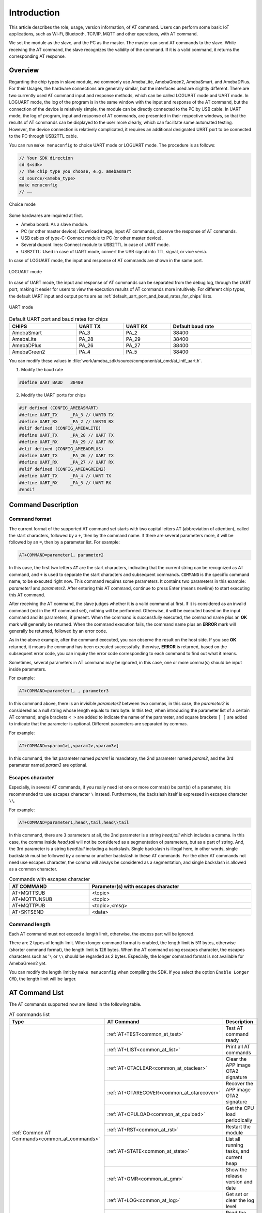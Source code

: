 .. _at_command:

Introduction
=============

This article describes the role, usage, version information, of AT command.
Users can perform some basic IoT applications, such as Wi-Fi, Bluetooth, TCP/IP, MQTT and other operations, with AT command.


We set the module as the slave, and the PC as the master. The master can send AT commands to the slave.
While receiving the AT command, the slave recognizes the validity of the command. If it is a valid command, it returns the corresponding AT response.

Overview
----------------
Regarding the chip types in slave module, we commonly use AmebaLite, AmebaGreen2, AmebaSmart, and AmebaDPlus.
For their Usages, the hardware connections are generally similar, but the interfaces used are slightly different.
There are two currently used AT command input and response methods, which can be called LOGUART mode and UART mode.
In LOGUART mode, the log of the program is in the same window with the input and response of the AT command, but the connection of the device is relatively simple, the module can be directly connected to the PC by USB cable.
In UART mode, the log of program, input and response of AT commands, are presented in their respective windows, so that the results of AT commands can be displayed to the user more clearly, which can facilitate some automated testing.
However, the device connection is relatively complicated, it requires an additional designated UART port to be connected to the PC through USB2TTL cable.


You can run ``make menuconfig`` to choice UART mode or LOGUART mode. The procedure is as follows:

.. code-block::

   // Your SDK direction
   cd $<sdk>
   // The chip type you choose, e.g. amebasmart
   cd source/<ameba_type>
   make menuconfig
   // ……

.. figure:: ../figures/general_config.png
   :scale: 60%
   :align: center
   :name: general_config

   Choice mode

Some hardwares are inquired at first.

- Ameba board: As a slave module.

- PC (or other master device): Download image, input AT commands, observe the response of AT commands.

- USB cables of type-C: Connect module to PC (or other master device).

- Several dupont lines: Connect module to USB2TTL in case of UART mode.

- USB2TTL: Used in case of UART mode, convert the USB signal into TTL signal, or vice versa.


In case of LOGUART mode, the input and response of AT commands are shown in the same port.

.. figure:: ../figures/loguart.png
   :scale: 90%
   :align: center

   LOGUART mode


In case of UART mode, the input and response of AT commands can be separated from the debug log, through the UART port, making it easier for users to view the execution results of AT commands more intuitively.
For different chip types, the default UART input and output ports are as :ref:`default_uart_port_and_baud_rates_for_chips` lists.

.. figure:: ../figures/uart.png
   :scale: 90%
   :align: center

   UART mode

.. table:: Default UART port and baud rates for chips
   :align: center
   :name: default_uart_port_and_baud_rates_for_chips
   :width: 100%
   :widths: auto

   +-------------+---------+---------+-------------------+
   | CHIPS       | UART TX | UART RX | Default baud rate |
   +=============+=========+=========+===================+
   | AmebaSmart  | PA_3    | PA_2    | 38400             |
   +-------------+---------+---------+-------------------+
   | AmebaLite   | PA_28   | PA_29   | 38400             |
   +-------------+---------+---------+-------------------+
   | AmebaDPlus  | PA_26   | PA_27   | 38400             |
   +-------------+---------+---------+-------------------+
   | AmebaGreen2 | PA_4    | PA_5    | 38400             |
   +-------------+---------+---------+-------------------+


You can modify these values in :file:`work/ameba_sdk/source/component/at_cmd/at_intf_uart.h`.

1. Modify the baud rate

.. code-block:: C

   #define UART_BAUD   38400

2. Modify the UART ports for chips

.. code-block:: C

   #if defined (CONFIG_AMEBASMART)
   #define UART_TX     _PA_3 // UART0 TX
   #define UART_RX     _PA_2 // UART0 RX
   #elif defined (CONFIG_AMEBALITE)
   #define UART_TX     _PA_28 // UART TX
   #define UART_RX     _PA_29 // UART RX
   #elif defined (CONFIG_AMEBADPLUS)
   #define UART_TX     _PA_26 // UART TX
   #define UART_RX     _PA_27 // UART RX
   #elif defined (CONFIG_AMEBAGREEN2)
   #define UART_TX     _PA_4 // UART TX
   #define UART_RX     _PA_5 // UART RX
   #endif


Command Description
--------------------------------------
Command format
~~~~~~~~~~~~~~

The current format of the supported AT command set starts with two capital letters ``AT`` (abbreviation of attention), called the start characters, followed by a ``+``, then by the command name.
If there are several parameters more, it will be followed by an ``=``, then by a parameter list. For example:

.. code-block::

   AT+COMMAND=parameter1, parameter2

In this case, the first two letters ``AT`` are the start characters, indicating that the current string can be recognized as AT command, and ``+`` is used to separate the start characters and subsequent commands.
``COMMAND`` is the specific command name, to be executed right now. 
This command requires some parameters. It contains two parameters in this example: *parameter1* and *parameter2*. After entering this AT command, continue to press Enter (means newline) to start executing this AT command.


After receiving the AT command, the slave judges whether it is a valid command at first.
If it is considered as an invalid command (not in the AT command set), nothing will be performed.
Otherwise, it will be executed based on the input command and its parameters, if present.
When the command is successfully executed, the command name plus an **OK** mark will generally be returned.
When the command execution fails, the command name plus an **ERROR** mark will generally be returned, followed by an error code.


As in the above example, after the command executed, you can observe the result on the host side. If you see **OK** returned, it means the command has been executed successfully.
therwise, **ERROR** is returned, based on the subsequent error code, you can inquiry the error code corresponding to each command to find out what it means.


Sometimes, several parameters in AT command may be ignored, in this case, one or more comma(s) should be input inside parameters.

For example:

.. code-block::

   AT+COMMAND=parameter1, , parameter3

In this command above, there is an invisible *parameter2* between two commas, in this case, the *parameter2* is considered as a null string whose length equals to zero byte.
In this text, when introducing the parameter list of a certain AT command, angle brackets ``< >`` are added to indicate the name of the parameter, and square brackets ``[ ]`` are added to indicate that the parameter is optional.
Different parameters are separated by commas.

For example:

.. code-block::

   AT+COMMAND=<param1>[,<param2>,<param3>]

In this command, the 1st parameter named *param1* is mandatory, the 2nd parameter named *param2*, and the 3rd parameter named *param3* are optional.

Escapes character
~~~~~~~~~~~~~~~~~~
Especially, in several AT commands, if you really need let one or more comma(s) be part(s) of a parameter, it is recommended to use escapes character ``\`` instead.
Furthermore, the backslash itself is expressed in escapes character ``\\``.


For example:

.. code-block::

   AT+COMMAND=parameter1,head\,tail,head\\tail

In this command, there are 3 parameters at all, the 2nd parameter is a string *head,tail* which includes a comma.
In this case, the comma inside *head,tail* will not be considered as a segmentation of parameters, but as a part of string.
And, the 3rd parameter is a string *head\\tail* including a backslash. Single backslash is illegal here, in other words, single backslash must be followed by a comma or another backslash in these AT commands.
For the other AT commands not need use escapes character, the comma will always be considered as a segmentation, and single backslash is allowed as a common character.


.. table:: Commands with escapes character
   :name: commands_with_escapes_character
   :width: 100%
   :widths: auto

   +--------------+-------------------------------------+
   | AT COMMAND   | Parameter(s) with escapes character |
   +==============+=====================================+
   | AT+MQTTSUB   | <topic>                             |
   +--------------+-------------------------------------+
   | AT+MQTTUNSUB | <topic>                             |
   +--------------+-------------------------------------+
   | AT+MQTTPUB   | <topic>,<msg>                       |
   +--------------+-------------------------------------+
   | AT+SKTSEND   | <data>                              |
   +--------------+-------------------------------------+

Command length
~~~~~~~~~~~~~~

Each AT command must not exceed a length limit, otherwise, the excess part will be ignored.

There are 2 types of length limit. When longer command format is enabled, the length limit is 511 bytes, otherwise (shorter command format), the length limit is 126 bytes.
When the AT command using escapes character, the escapes characters such as '``\`` or ``\\`` should be regarded as 2 bytes.
Especially, the longer command format is not available for AmebaGreen2 yet.

You can modify the length limit by ``make menuconfig`` when compiling the SDK. If you select the option ``Enable Longer CMD``, the length limit will be larger.

AT Command List
------------------------------
The AT commands supported now are listed in the following table.

.. table:: AT commands list
   :name: at_commands_list
   :width: 100%
   :widths: auto
   :class: longtable

   +------------------------------------------------------+--------------------------------------------------------------+-----------------------------------------------------------+
   | Type                                                 | AT Command                                                   | Description                                               |
   +======================================================+==============================================================+===========================================================+
   | :ref:`Common AT Commands<common_at_commands>`        | :ref:`AT+TEST<common_at_test>`                               | Test AT command ready                                     |
   |                                                      +--------------------------------------------------------------+-----------------------------------------------------------+
   |                                                      | :ref:`AT+LIST<common_at_list>`                               | Print all AT commands                                     |
   |                                                      +--------------------------------------------------------------+-----------------------------------------------------------+
   |                                                      | :ref:`AT+OTACLEAR<common_at_otaclear>`                       | Clear the APP image OTA2 signature                        |
   |                                                      +--------------------------------------------------------------+-----------------------------------------------------------+
   |                                                      | :ref:`AT+OTARECOVER<common_at_otarecover>`                   | Recover the APP image OTA2 signature                      |
   |                                                      +--------------------------------------------------------------+-----------------------------------------------------------+
   |                                                      | :ref:`AT+CPULOAD<common_at_cpuload>`                         | Get the CPU load periodically                             |
   |                                                      +--------------------------------------------------------------+-----------------------------------------------------------+
   |                                                      | :ref:`AT+RST<common_at_rst>`                                 | Restart the module                                        |
   |                                                      +--------------------------------------------------------------+-----------------------------------------------------------+
   |                                                      | :ref:`AT+STATE<common_at_state>`                             | List all running tasks, and current heap                  |
   |                                                      +--------------------------------------------------------------+-----------------------------------------------------------+
   |                                                      | :ref:`AT+GMR<common_at_gmr>`                                 | Show the release version and date                         |
   |                                                      +--------------------------------------------------------------+-----------------------------------------------------------+
   |                                                      | :ref:`AT+LOG<common_at_log>`                                 | Get set or clear the log level                            |
   |                                                      +--------------------------------------------------------------+-----------------------------------------------------------+
   |                                                      | :ref:`AT+RREG<common_at_rreg>`                               | Read the common register value                            |
   |                                                      +--------------------------------------------------------------+-----------------------------------------------------------+
   |                                                      | :ref:`AT+WREG<common_at_wreg>`                               | Write data into register                                  |
   +------------------------------------------------------+--------------------------------------------------------------+-----------------------------------------------------------+
   | :ref:`Wi-Fi AT Commands<wi_fi_at_commands>`          | :ref:`AT+WLCONN<wi_fi_at_wlconn>`                            | Connect to AP (STA mode)                                  |
   |                                                      +--------------------------------------------------------------+-----------------------------------------------------------+
   |                                                      | :ref:`AT+WLDISCONN<wi_fi_at_wldisconn>`                      | Disconnect from AP                                        |
   |                                                      +--------------------------------------------------------------+-----------------------------------------------------------+
   |                                                      | :ref:`AT+WLSTATICIP<wi_fi_at_wlstaticip>`                    | Set static IP for station                                 |
   |                                                      +--------------------------------------------------------------+-----------------------------------------------------------+
   |                                                      | :ref:`AT+PING<wi_fi_at_ping>`                                | PING a domain or IP address                               |
   |                                                      +--------------------------------------------------------------+-----------------------------------------------------------+
   |                                                      | :ref:`AT+IPERF<wi_fi_at_iperf>`                              | IPERF test for TCP or UDP                                 |
   |                                                      +--------------------------------------------------------------+-----------------------------------------------------------+
   |                                                      | :ref:`AT+IPERF3<wi_fi_at_iperf3>`                            | IPERF3 test for TCP                                       |
   |                                                      +--------------------------------------------------------------+-----------------------------------------------------------+
   |                                                      | :ref:`AT+WLSCAN<wi_fi_at_wlscan>`                            | Scan the Wi-Fi                                            |
   |                                                      +--------------------------------------------------------------+-----------------------------------------------------------+
   |                                                      | :ref:`AT+WLRSSI<wi_fi_at_wlrssi>`                            | Get the RSSI of connected AP currently                    |
   |                                                      +--------------------------------------------------------------+-----------------------------------------------------------+
   |                                                      | :ref:`AT+WLSTARTAP<wi_fi_at_wlstartap>`                      | Start this module as a Wi-Fi AP                           |
   |                                                      +--------------------------------------------------------------+-----------------------------------------------------------+
   |                                                      | :ref:`AT+WLSTOPAP<wi_fi_at_wlstopap>`                        | Stop this module as a Wi-Fi AP                            |
   |                                                      +--------------------------------------------------------------+-----------------------------------------------------------+
   |                                                      | :ref:`AT+WLSTATE<wi_fi_at_wlstate>`                          | Get the Wi-Fi state of module, maybe as an AP or a device |
   |                                                      +--------------------------------------------------------------+-----------------------------------------------------------+
   |                                                      | :ref:`AT+WLRECONN<wi_fi_at_wlreconn>`                        | Enable or disable Wi-Fi auto-connection                   |
   |                                                      +--------------------------------------------------------------+-----------------------------------------------------------+
   |                                                      | :ref:`AT+WLPROMISC<wi_fi_at_wlpromisc>`                      | Enable or disable Wi-Fi promisc                           |
   |                                                      +--------------------------------------------------------------+-----------------------------------------------------------+
   |                                                      | :ref:`AT+WLDBG<wi_fi_at_wldbg>`                              | Test Wi-Fi iwpriv command                                 |
   |                                                      +--------------------------------------------------------------+-----------------------------------------------------------+
   |                                                      | :ref:`AT+WLWPS<wi_fi_at_wlwps>`                              | Test Wi-Fi wps command                                    |
   |                                                      +--------------------------------------------------------------+-----------------------------------------------------------+
   |                                                      | :ref:`AT+WLPS<wi_fi_at_wlps>`                                | Enable or disable lps, ips                                |
   +------------------------------------------------------+--------------------------------------------------------------+-----------------------------------------------------------+
   | :ref:`MQTT AT Commands<mqtt_at_commands>`            | :ref:`AT+MQTTOPEN<mqtt_at_mqttopen>`                         | Create an MQTT entity                                     |
   |                                                      +--------------------------------------------------------------+-----------------------------------------------------------+
   |                                                      | :ref:`AT+MQTTCLOSE<mqtt_at_mqttclose>`                       | Delete an MQTT entity                                     |
   |                                                      +--------------------------------------------------------------+-----------------------------------------------------------+
   |                                                      | :ref:`AT+MQTTCONN<mqtt_at_mqttconn>`                         | Connect to host server                                    |
   |                                                      +--------------------------------------------------------------+-----------------------------------------------------------+
   |                                                      | :ref:`AT+MQTTDISCONN<mqtt_at_mqttdisconn>`                   | Disconnect from host server                               |
   |                                                      +--------------------------------------------------------------+-----------------------------------------------------------+
   |                                                      | :ref:`AT+MQTTSUB<mqtt_at_mqttsub>`                           | Subscribe a topic from host server                        |
   |                                                      +--------------------------------------------------------------+-----------------------------------------------------------+
   |                                                      | :ref:`AT+MQTTUNSUB<mqtt_at_mqttunsub>`                       | Unsubscribe a topic from host server                      |
   |                                                      +--------------------------------------------------------------+-----------------------------------------------------------+
   |                                                      | :ref:`AT+MQTTPUB<mqtt_at_mqttpub>`                           | Publish a message for specific topic                      |
   |                                                      +--------------------------------------------------------------+-----------------------------------------------------------+
   |                                                      | :ref:`AT+MQTTCFG<mqtt_at_mqttcfg>`                           | Configure the parameters of MQTT entity                   |
   |                                                      +--------------------------------------------------------------+-----------------------------------------------------------+
   |                                                      | :ref:`AT+MQTTRESET<mqtt_at_mqttreset>`                       | Reset all MQTT entities                                   |
   +------------------------------------------------------+--------------------------------------------------------------+-----------------------------------------------------------+
   | :ref:`TCP/IP AT Commands<tcp_ip_at_commands>`        | :ref:`AT+SKTSERVER<tcp_ip_at_sktserver>`                     | Start as a socket server                                  |
   |                                                      +--------------------------------------------------------------+-----------------------------------------------------------+
   |                                                      | :ref:`AT+SKTCLIENT<tcp_ip_at_sktclient>`                     | Start as a socket client                                  |
   |                                                      +--------------------------------------------------------------+-----------------------------------------------------------+
   |                                                      | :ref:`AT+SKTDEL<tcp_ip_at_sktdel>`                           | Stop a (all) socket server(s) or client(s)                |
   |                                                      +--------------------------------------------------------------+-----------------------------------------------------------+
   |                                                      | :ref:`AT+SKTTT<tcp_ip_at_skttt>`                             | Enable transparent transfer mode                          |
   |                                                      +--------------------------------------------------------------+-----------------------------------------------------------+
   |                                                      | :ref:`AT+SKTSEND<tcp_ip_at_sktsend>`                         | Send socket message                                       |
   |                                                      +--------------------------------------------------------------+-----------------------------------------------------------+
   |                                                      | :ref:`AT+SKTREAD<tcp_ip_at_sktread>`                         | Receive socket message                                    |
   |                                                      +--------------------------------------------------------------+-----------------------------------------------------------+
   |                                                      | :ref:`AT+SKTRECVCFG<tcp_ip_at_sktrecvcfg>`                   | Configure socket receiving                                |
   |                                                      +--------------------------------------------------------------+-----------------------------------------------------------+
   |                                                      | :ref:`AT+SKTSTATE<tcp_ip_at_sktstate>`                       | Get the socket state currently                            |
   +------------------------------------------------------+--------------------------------------------------------------+-----------------------------------------------------------+
   | :ref:`Bluetooth AT Commands<bluetooth_at_commands>`  |                                                              |                                                           |
   +------------------------------------------------------+--------------------------------------------------------------+-----------------------------------------------------------+


Build image
----------------------
Preparation
~~~~~~~~~~~~~~~~~~~~~~
Users can also build images with ``{sdk}`` by self. For detailed building procedure, please refer to the AN documents for different type of chips.

Building
~~~~~~~~~~~~~~~~
After preparations above, user can build images in the ``{sdk}`` directory.

.. code-block::

   cd ${sdk}
   // The <ameba_type> is different for chips
   cd source/<ameba_type>
   // make menuconfig is optional, if you need modify some options
   make menuconfig
   make all

If somehow failed, type ``$make clean`` to clean, then redo the make procedure.

After building successfully, the image files can be found at ``{ameba_type}`` directory.

Download image
----------------------------
There are two ways to download image to Flash:

(1) Image Tool, a software provided by Realtek (recommended).

(2) GDB Server, mainly used for GDB debug user case.

In this section, we will introduce the first one.

The Image Tool is the official image download tool developed by Realtek for Ameba series SoC. It can be used to download images to the Flash of device through the UART download interface.

When you open the image tool, it is shown as the following figure.

.. figure:: ../figures/Download_image.png
   :scale: 70%
   :align: center

   Image Tool

Device profiles provide the necessary device information required for image download, with the naming rules:

.. code-block::

   <SoC name>_<OS type>_<Flash type>[_<Extra info>].rdev

For different type of chips, you should select the corresponding rdev file before downloading image to flash. You can click the :menuselection:`File > Open` to select corresponding rdev file. Then, select the corresponding image files.

Bofore downloading image, the chip should enter download mode at first.
You can press and hold the :guilabel:`DOWNLOAD` button on chip, then press the :guilabel:`CHIP_EN` button, the chip will enter download mode after you loosen them both.

Then connect the chip module to PC with USB cable, and press the :guilabel:`DOWNLOAD` button of Image Tool to start downloading the image files.




